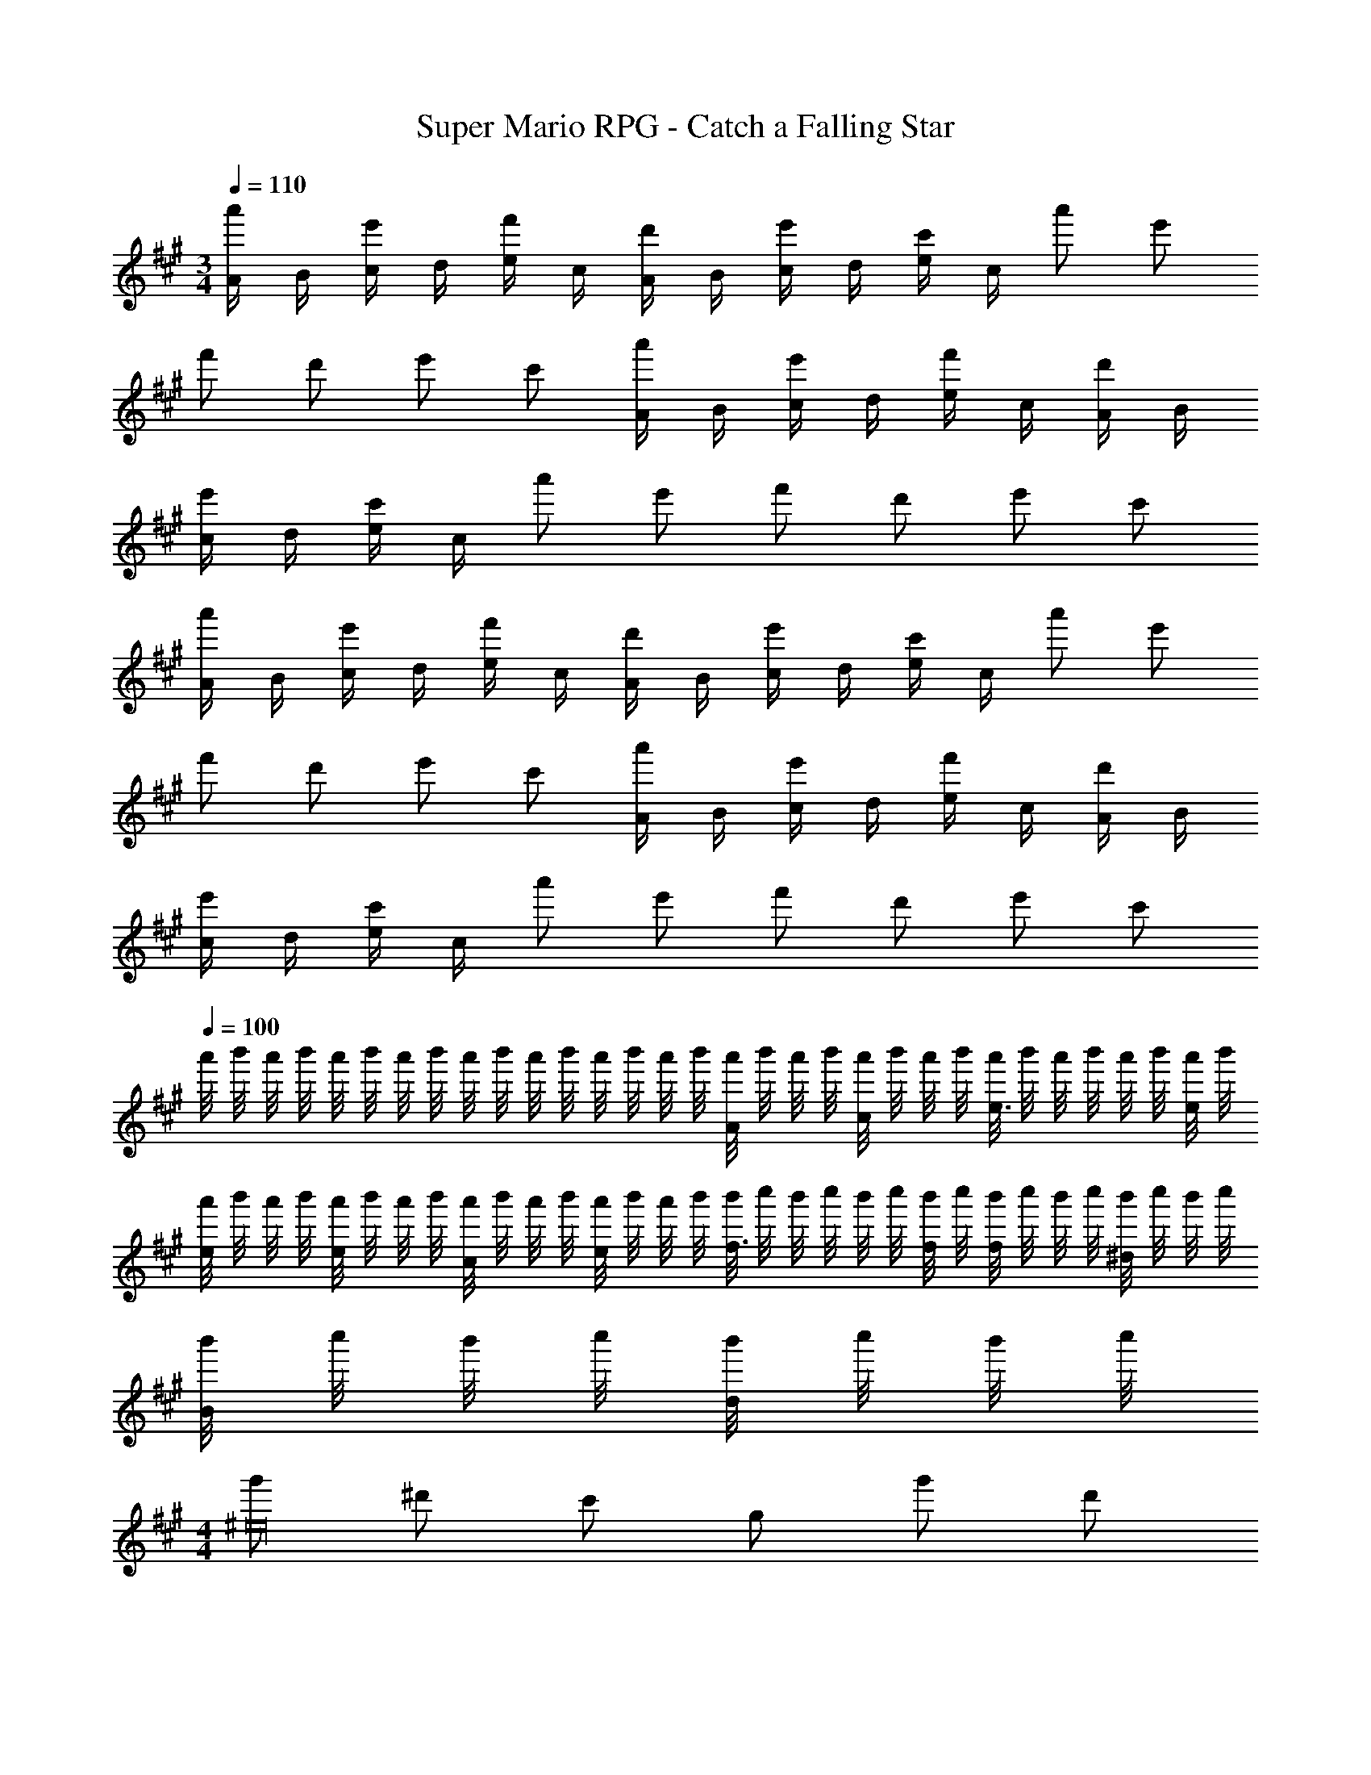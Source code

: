 X: 1
T: Super Mario RPG - Catch a Falling Star
Z: ABC Generated by Starbound Composer
L: 1/4
M: 3/4
Q: 1/4=110
K: A
[A/4a'/2] B/4 [c/4e'/2] d/4 [e/4f'/2] c/4 [A/4d'/2] B/4 [c/4e'/2] d/4 [e/4c'/2] c/4 a'/2 e'/2 
f'/2 d'/2 e'/2 c'/2 [A/4a'/2] B/4 [c/4e'/2] d/4 [e/4f'/2] c/4 [A/4d'/2] B/4 
[c/4e'/2] d/4 [e/4c'/2] c/4 a'/2 e'/2 f'/2 d'/2 e'/2 c'/2 
[A/4a'/2] B/4 [c/4e'/2] d/4 [e/4f'/2] c/4 [A/4d'/2] B/4 [c/4e'/2] d/4 [e/4c'/2] c/4 a'/2 e'/2 
f'/2 d'/2 e'/2 c'/2 [A/4a'/2] B/4 [c/4e'/2] d/4 [e/4f'/2] c/4 [A/4d'/2] B/4 
[c/4e'/2] d/4 [e/4c'/2] c/4 a'/2 e'/2 f'/2 d'/2 e'/2 c'/2 
Q: 1/4=100
a'/8 b'/8 a'/8 b'/8 a'/8 b'/8 a'/8 b'/8 a'/8 b'/8 a'/8 b'/8 a'/8 b'/8 a'/8 b'/8 [a'/8A/2] b'/8 a'/8 b'/8 [a'/8c/2] b'/8 a'/8 b'/8 [a'/8e3/4] b'/8 a'/8 b'/8 a'/8 b'/8 [a'/8e/4] b'/8 
[a'/8e/2] b'/8 a'/8 b'/8 [a'/8e/2] b'/8 a'/8 b'/8 [a'/8c/2] b'/8 a'/8 b'/8 [a'/8e/2] b'/8 a'/8 b'/8 [b'/8f3/4] c''/8 b'/8 c''/8 b'/8 c''/8 [b'/8f/4] c''/8 [b'/8f/2] c''/8 b'/8 c''/8 [b'/8^d/2] c''/8 b'/8 c''/8 
[b'/8B/2] c''/8 b'/8 c''/8 [b'/8d/2] c''/8 b'/8 c''/8 
M: 4/4
[g'/2^e16] ^d'/2 c'/2 g/2 g'/2 d'/2 
c'/2 g/2 g'/2 d'/2 c'/2 g/2 g'/2 d'/2 
c'/2 g/2 g'/2 d'/2 c'/2 g/2 g'/2 d'/2 
c'/2 g/2 g'/2 d'/2 c'/2 g/2 g'/2 d'/2 
c'/2 g/2 
